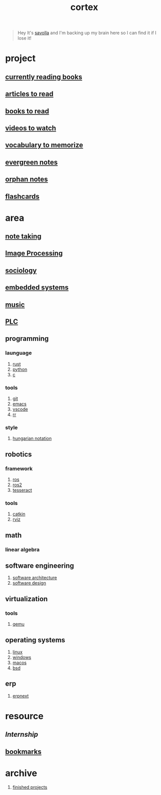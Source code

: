:PROPERTIES:
:ID:       8319e545-9dc2-4a38-ae9b-9ee8d1bf8cb7
:ROAM_ALIASES: braindump
:END:
#+title: cortex
#+filetags: :cmap:what_is:
#+startup: content

#+begin_quote
Hey It's [[id:2bd58916-cc2f-4693-a661-6d2687fd5efd][savolla]] and I'm backing up my brain here so I can find it if I lose it!
#+end_quote

* project
:PROPERTIES:
:id: a747dfb1-ecfe-464d-a8e1-910cce046446
:END:
** [[id:15cef94f-c12e-4531-b5dd-d2ca6ca4a1d6][currently reading books]]
:PROPERTIES:
:ID:       8d98b9e4-be0f-49bf-89b6-236bdea5dc9d
:END:
** [[id:28f1ce3a-1854-40e1-bfa1-55adc27a34b0][articles to read]]
:PROPERTIES:
:ID:       ee7bd8db-c061-41df-8d6b-85afa7ae1fa3
:END:
** [[id:e877b9f4-38b5-49db-90d8-03398cb0c66d][books to read]]
:PROPERTIES:
:ID:       004f48b3-52cb-426d-89a3-1e280607fa57
:END:
** [[id:f997711b-064d-4c21-9132-3ab6f389f40a][videos to watch]]
:PROPERTIES:
:ID:       2b8261b6-6838-4ddc-bded-de78e34d5399
:END:
** [[id:9247a0ae-028d-4a78-bc67-f54139704abb][vocabulary to memorize]]
:PROPERTIES:
:ID:       166b9fef-73fc-4e44-80d9-5c5638f15d99
:END:
** [[id:a408c12c-7adc-4e8d-ab8c-af5f03b13dc5][evergreen notes]]
** [[id:c4ac8e0e-4c75-4ef0-84b7-19feb7da2d4c][orphan notes]]
:PROPERTIES:
:ID:       ef8ffc2e-0aad-47ee-a3c6-296eb5b422b4
:END:
** [[./anki.org][flashcards]]
:PROPERTIES:
:ID:       aa5efb5b-1645-4cca-b37d-a05c82ef7459
:END:
* area
:PROPERTIES:
:ID:       659c3620-91b1-422c-af3a-dee88d08714d
:END:
** [[id:3f190252-a13d-494f-a189-aeebd6a3d13f][note taking]]
:PROPERTIES:
:ID:       382ff349-f526-47c5-adac-c4fa62c5e4fb
:END:
** [[file:20210706112127-index-image_processing.org][Image Processing]]
:PROPERTIES:
:ID:       b3f18dd3-9d38-44d6-a232-0c4d01d52515
:END:
** [[id:3787f6f9-ef8e-4bbd-b510-5b1c2badb1f6][sociology]]
:PROPERTIES:
:ID:       b67b9117-7096-40e6-aee1-638d8fe30be5
:END:
** [[id:4af165e1-f967-4751-b307-1d13417f1d7d][embedded systems]]
:PROPERTIES:
:ID:       08820396-f606-45f2-91fd-391b805d079d
:END:
** [[id:867d220e-78b2-4b85-959b-73d8e1998abe][music]]
:PROPERTIES:
:ID:       302ac496-d86e-4e58-b765-e52de4c27d21
:END:
** [[file:20210705095257-index-plc.org][PLC]]
:PROPERTIES:
:ID:       308ef2eb-112b-47f9-834a-3065f3278e8d
:END:
** programming
:PROPERTIES:
:ID:       4f238fc3-8773-493d-bcc0-37073331b11c
:END:
*** launguage
:PROPERTIES:
:ID:       8111db82-8826-4b34-b343-4bd200b61a4c
:END:
1. [[id:d07772aa-e40d-4502-b561-13ae3c568685][rust]]
2. [[id:4420715b-9509-4d22-bfea-8a95aafb72af][python]]
3. [[id:4ff7c40a-1446-44b9-b6d1-cc30501c04e7][c]]
*** tools
:PROPERTIES:
:ID:       8c567e54-b8c1-4332-82c0-b41f5d890ce3
:END:
1. [[id:1c2b92b8-7abc-406c-bf41-d2e02aa18f24][git]]
2. [[id:57b6b95f-28d5-49d2-90d7-f28bf9c613a6][emacs]]
3. [[id:08620983-b436-44d8-930e-7b50951c0af4][vscode]]
4. [[id:72a1f67e-02b1-4858-962a-9142fc7711ea][rr]]
*** style
:PROPERTIES:
:ID:       8dd32dcb-b399-4f13-a24f-161376ad39a6
:END:
1. [[id:c8c0a88f-6f74-4ac5-8c64-17cf6c61d873][hungarian notation]]
** robotics
:PROPERTIES:
:ID:       4b019677-a7fd-4024-bb75-a60f665fd036
:END:
*** framework
:PROPERTIES:
:id: 8244cd5a-6ca3-4ba1-a420-b0d490fc4cad
:END:
1. [[id:71bdbf8c-de11-4bbe-b639-111b2d32bdf6][ros]]
2. [[id:f96c207e-6917-4d8b-9304-faf4b5d9693d][ros2]]
3. [[id:2e073578-fc85-468d-af40-238498963e02][tesseract]]
*** tools
:PROPERTIES:
:ID:       f8d7ef8f-d34a-4614-900d-8c10b6f01673
:END:
1. [[id:102fff00-e855-4649-a15f-d5e1e9670c27][catkin]]
2. [[id:e9789ff6-6013-4782-9bd0-6a7ff921837b][rviz]]
** math
:PROPERTIES:
:ID:       87519a4a-848a-4c0e-b5d0-c80cbedf7834
:END:
*** linear algebra
:PROPERTIES:
:ID:       0f87542b-f0fd-486a-b7b5-16579c60c72b
:END:
** software engineering
:PROPERTIES:
:ID:       ec94d8fb-eca9-4b95-9b82-12d2a4b90261
:END:
1. [[id:a6b13c62-7b2f-403a-858d-619eba2e9658][software architecture]]
2. [[id:fb3bbfae-6961-4477-bd4d-455e9b9cf36a][software design]]
** virtualization
:PROPERTIES:
:ID:       686006f0-5013-44b1-a3ba-733cf2d362c1
:END:
*** tools
1. [[id:55bd51b4-57e2-49d0-aa4f-a60f877dd402][qemu]]
** operating systems
:PROPERTIES:
:ID:       b5577908-cddc-43cb-a209-833cea433805
:END:
1. [[id:dc704116-8fd7-4969-943d-a783aac1a279][linux]]
2. [[id:966ee79e-dfb8-4266-9637-26e27e783805][windows]]
3. [[id:86ae2e73-456e-40b2-8a77-ee868461e410][macos]]
4. [[id:6dfa96a6-c412-4c70-a1ee-f56ab1bb57d4][bsd]]
** erp
1. [[id:2ca12afa-a11a-48f2-ba73-643e9ad0c71d][erpnext]]
* resource
:PROPERTIES:
:id: 10005ac7-41a9-4c8e-8114-1edb6b704184
:END:
** [[Internship]]
** [[id:486a9873-2ed1-4e60-9476-bc2124741e16][bookmarks]]
* archive
:PROPERTIES:
:ID:       2d34cff4-ea9a-4b82-9fdb-819d9c8cd302
:END:
1. [[id:89480b0f-bc30-43b8-9eff-2c2b875a2ce5][finished projects]]
